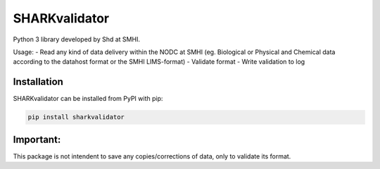 SHARKvalidator
=====
.. image:: https://pypip.in/v/sharkvalidator/badge.png
    :target: https://pypi.python.org/pypi/sharkvalidator/
    :alt: Latest PyPI version

.. image:: https://pypip.in/wheel/sharkvalidator/badge.svg
    :target: https://pypi.python.org/pypi/sharkvalidator/

.. image:: https://pypip.in/license/sharkvalidator/badge.svg
    :target: https://pypi.python.org/pypi/sharkvalidator/

Python 3 library developed by Shd at SMHI.

Usage:
- Read any kind of data delivery within the NODC at SMHI (eg. Biological or Physical and Chemical data according to the datahost format or the SMHI LIMS-format)
- Validate format
- Write validation to log

Installation
------------

SHARKvalidator can be installed from PyPI with pip:

.. code-block:: bash

    pip install sharkvalidator

Important:
------------
This package is not intendent to save any copies/corrections of data, only to validate its format.
